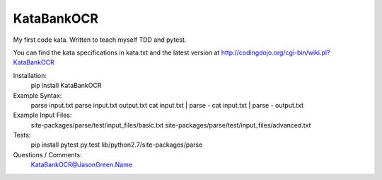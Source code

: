 KataBankOCR
===========
My first code kata. Written to teach myself TDD and pytest.

You can find the kata specifications in kata.txt and the latest version at http://codingdojo.org/cgi-bin/wiki.pl?KataBankOCR

Installation:
  pip install KataBankOCR

Example Syntax:
  parse input.txt
  parse input.txt output.txt
  cat input.txt | parse -
  cat input.txt | parse - output.txt
  
Example Input Files:
  site-packages/parse/test/input_files/basic.txt
  site-packages/parse/test/input_files/advanced.txt

Tests:
  pip install pytest
  py.test lib/python2.7/site-packages/parse

Questions / Comments:
  KataBankOCR@JasonGreen.Name
